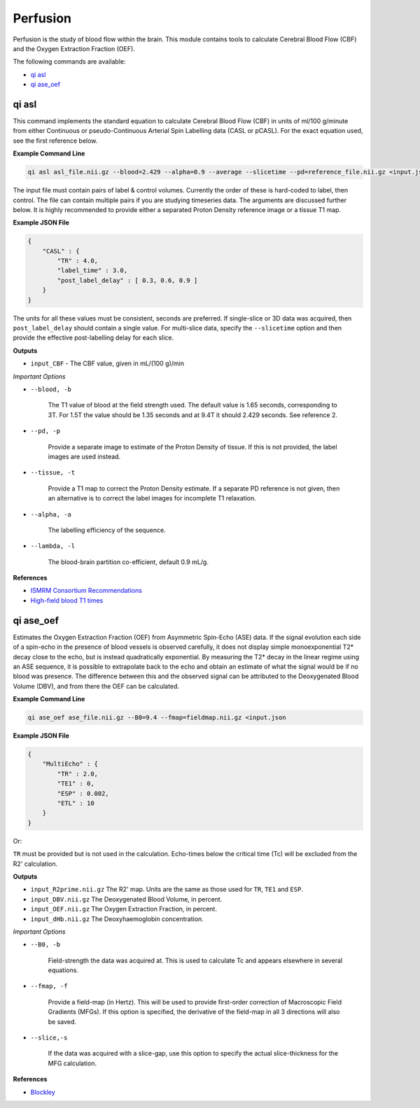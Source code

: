 Perfusion
=========

Perfusion is the study of blood flow within the brain. This module contains tools to calculate Cerebral Blood Flow (CBF) and the Oxygen Extraction Fraction (OEF).

The following commands are available:

* `qi asl`_
* `qi ase_oef`_

qi asl
------

This command implements the standard equation to calculate Cerebral Blood Flow (CBF) in units of ml/100 g/minute from either Continuous or pseudo-Continuous Arterial Spin Labelling data (CASL or pCASL). For the exact equation used, see the first reference below.

.. image:: cbf.png
    :alt: A Rodent CBF Map

**Example Command Line**

.. code-block:: bash

    qi asl asl_file.nii.gz --blood=2.429 --alpha=0.9 --average --slicetime --pd=reference_file.nii.gz <input.json

The input file must contain pairs of label & control volumes. Currently the order of these is hard-coded to label, then control. The file can contain multiple pairs if you are studying timeseries data. The arguments are discussed further below. It is highly recommended to provide either a separated Proton Density reference image or a tissue T1 map.

**Example JSON File**

.. code-block:: json

    {
        "CASL" : {
            "TR" : 4.0,
            "label_time" : 3.0,
            "post_label_delay" : [ 0.3, 0.6, 0.9 ]
        }
    }


The units for all these values must be consistent, seconds are preferred. If single-slice or 3D data was acquired, then ``post_label_delay`` should contain a single value. For multi-slice data, specify the ``--slicetime`` option and then provide the effective post-labelling delay for each slice.

**Outputs**

* ``input_CBF`` - The CBF value, given in mL/(100 g)/min

*Important Options*

* ``--blood, -b``

    The T1 value of blood at the field strength used. The default value is 1.65 seconds, corresponding to 3T. For 1.5T the value should be 1.35 seconds and at 9.4T it should 2.429 seconds. See reference 2.

* ``--pd, -p``

    Provide a separate image to estimate of the Proton Density of tissue. If this is not provided, the label images are used instead.

* ``--tissue, -t``

    Provide a T1 map to correct the Proton Density estimate. If a separate PD reference is not given, then an alternative is to correct the label images for incomplete T1 relaxation.

* ``--alpha, -a``

    The labelling efficiency of the sequence.

* ``--lambda, -l``

    The blood-brain partition co-efficient, default 0.9 mL/g.

**References**

- `ISMRM Consortium Recommendations <http://dx.doi.org/10.1002/mrm.25197>`_
- `High-field blood T1 times <http://dx.doi.org/10.1016/j.mri.2006.10.020>`_

qi ase_oef
----------

Estimates the Oxygen Extraction Fraction (OEF) from Asymmetric Spin-Echo (ASE) data. If the signal evolution each side of a spin-echo in the presence of blood vessels is observed carefully, it does not display simple monoexponential T2* decay close to the echo, but is instead quadratically exponential. By measuring the T2* decay in the linear regime using an ASE sequence, it is possible to extrapolate back to the echo and obtain an estimate of what the signal would be if no blood was presence. The difference between this and the observed signal can be attributed to the Deoxygenated Blood Volume (DBV), and from there the OEF can be calculated.


**Example Command Line**

.. code-block:: bash

    qi ase_oef ase_file.nii.gz --B0=9.4 --fmap=fieldmap.nii.gz <input.json


**Example JSON File**

.. code-block:: json

    {
        "MultiEcho" : {
            "TR" : 2.0,
            "TE1" : 0,
            "ESP" : 0.002,
            "ETL" : 10
        }
    }

Or:

.. code-block:: json
    {
        "MultiEcho" : {
            "TR" : 2.0,
            "TE" : [-0.004, -0.002, 0.0, 0.002, 0.004, 0.006]
        }
    }

``TR`` must be provided but is not used in the calculation. Echo-times below the critical time (Tc) will be excluded from the R2' calculation.

**Outputs**

* ``input_R2prime.nii.gz`` The R2' map. Units are the same as those used for ``TR``, ``TE1`` and ``ESP``.
* ``input_DBV.nii.gz`` The Deoxygenated Blood Volume, in percent.
* ``input_OEF.nii.gz`` The Oxygen Extraction Fraction, in percent.
* ``input_dHb.nii.gz`` The Deoxyhaemoglobin concentration.

*Important Options*

* ``--B0, -b``

    Field-strength the data was acquired at. This is used to calculate Tc and appears elsewhere in several equations.

* ``--fmap, -f``

    Provide a field-map (in Hertz). This will be used to provide first-order correction of Macroscopic Field Gradients (MFGs). If this option is specified, the derivative of the field-map in all 3 directions will also be saved.

* ``--slice,-s``

    If the data was acquired with a slice-gap, use this option to specify the actual slice-thickness for the MFG calculation.

**References**

- `Blockley <https://doi.org/10.1016/j.neuroimage.2016.11.057>`_
